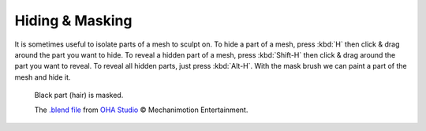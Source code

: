 
****************
Hiding & Masking
****************

It is sometimes useful to isolate parts of a mesh to sculpt on. To hide a part of a mesh,
press :kbd:`H` then click & drag around the part you want to hide.
To reveal a hidden part of a mesh,
press :kbd:`Shift-H` then click & drag around the part you want to reveal.
To reveal all hidden parts, just press :kbd:`Alt-H`.
With the mask brush we can paint a part of the mesh and hide it.

.. figure:: /images/sculpt-paint_sculpting_hide-mask.jpg

   Black part (hair) is masked.

   The `.blend file <https://download.blender.org/demo/test/freestyle_demo_file.blend.zip>`__
   from `OHA Studio <http://oha-studios.com/>`__ © Mechanimotion Entertainment.
